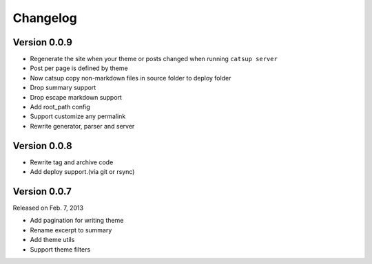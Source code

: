 Changelog
==========

Version 0.0.9
--------------

+ Regenerate the site when your theme or posts changed when running ``catsup server``
+ Post per page is defined by theme
+ Now catsup copy non-markdown files in source folder to deploy folder
+ Drop summary support
+ Drop escape markdown support
+ Add root_path config
+ Support customize any permalink
+ Rewrite generator, parser and server

Version 0.0.8
--------------

+ Rewrite tag and archive code
+ Add deploy support.(via git or rsync)

Version 0.0.7
--------------

Released on Feb. 7, 2013

+ Add pagination for writing theme
+ Rename excerpt to summary
+ Add theme utils
+ Support theme filters